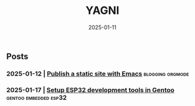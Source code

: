 #+Title: YAGNI

#+DATE: 2025-01-11
#+OPTIONS: toc:nil num:nil ^:nil pri:nil date:nil creator:t timestamp:nil author:nil
#+HTML_HEAD: <link rel="stylesheet" type="text/css" href="css/my.css"/>
#+HTML_HEAD: <script type="text/javascript" src="js/my.js"></script>

#+OPTIONS: html-link-use-abs-url:nil html-postamble:auto
#+OPTIONS: html-preamble:t html-scripts:t html-style:nil
#+OPTIONS: html5-fancy:t tex:t
#+HTML_DOCTYPE: xhtml-strict
#+HTML_CONTAINER: div
#+DESCRIPTION:
#+KEYWORDS: index
#+HTML_LINK_HOME:
#+HTML_LINK_UP:
#+HTML_MATHJAX:
#+HTML_HEAD:
#+HTML_HEAD_EXTRA:
#+SUBTITLE:
#+INFOJS_OPT:
#+CREATOR: <a href="https://www.gnu.org/software/emacs/"> <img src="./img/emacs.png" style="width:42px;height:42px;border:0;"> </a> <a href="https://orgmode.org"> <img src="./img/org-mode.png" style="width:42px;height:42px;border:0;"></a>
#+LATEX_HEADER:

** Posts
*** 2025-01-12 | [[./1.org][Publish a static site with Emacs]]          :blogging:orgmode:
*** 2025-01-17 | [[./2.org][Setup ESP32 development tools in Gentoo]] :gentoo:embedded:esp32:

